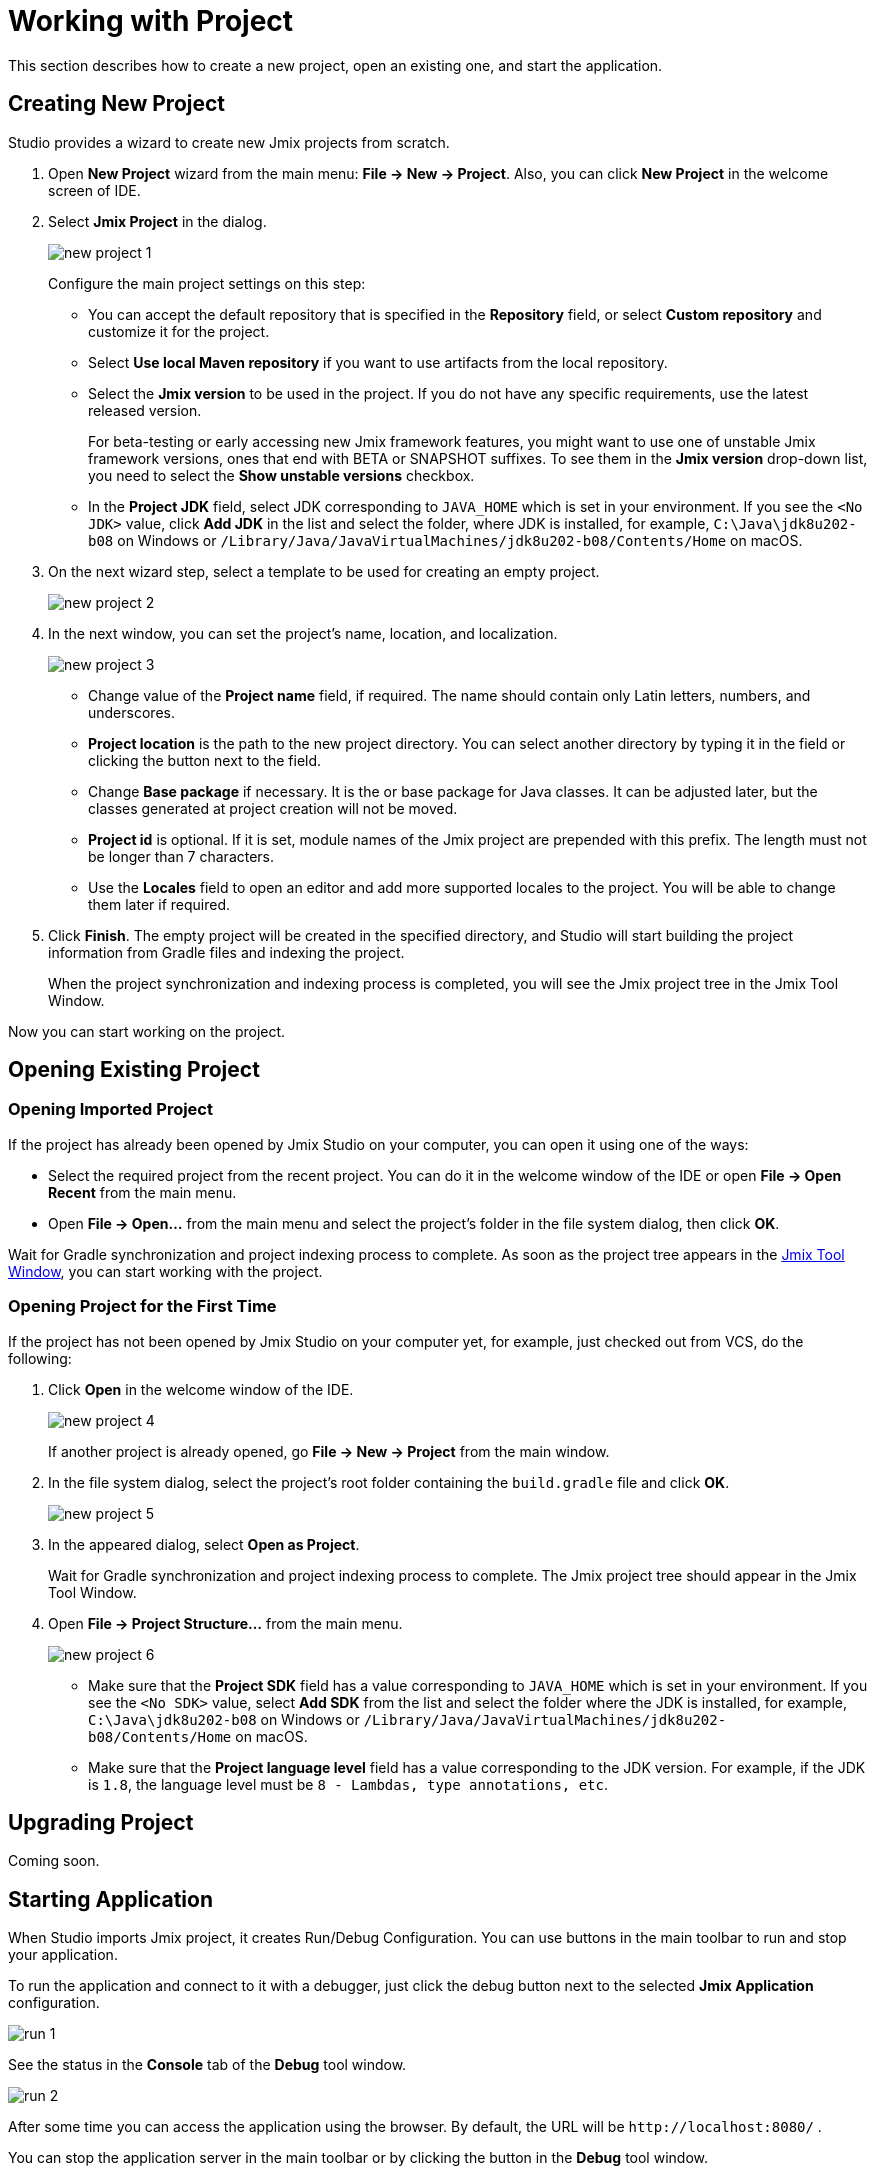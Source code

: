 = Working with Project

This section describes how to create a new project, open an existing one, and start the application.

[[creating-new-project]]
== Creating New Project

Studio provides a wizard to create new Jmix projects from scratch. 

. Open *New Project* wizard from the main menu: *File -> New -> Project*. Also, you can click *New Project* in the welcome screen of IDE.
. Select *Jmix Project* in the dialog.
+
image::new-project-1.png[align="center"]
+
Configure the main project settings on this step:

* You can accept the default repository that is specified in the *Repository* field, or select *Custom repository* and customize it for the project.
* Select *Use local Maven repository* if you want to use artifacts from the local repository.
* Select the *Jmix version* to be used in the project. If you do not have any specific requirements, use the latest released version.
+
For beta-testing or early accessing new Jmix framework features, you might want to use one of unstable Jmix framework versions, ones that end with BETA or SNAPSHOT suffixes. To see them in the *Jmix version* drop-down list, you need to select the *Show unstable versions* checkbox.
+
* In the *Project JDK* field, select JDK corresponding to `JAVA_HOME` which is set in your environment. If you see the `<No JDK>` value, click *Add JDK* in the list and select the folder, where JDK is installed, for example, `C:\Java\jdk8u202-b08` on Windows or `/Library/Java/JavaVirtualMachines/jdk8u202-b08/Contents/Home` on macOS.
+
. On the next wizard step, select a template to be used for creating an empty project.
+
image::new-project-2.png[align="center"]
+
. In the next window, you can set the project's name, location, and localization.
+
image::new-project-3.png[align="center"]
+
* Change value of the *Project name* field, if required. The name should contain only Latin letters, numbers, and underscores.
* *Project location* is the path to the new project directory. You can select another directory by typing it in the field or clicking the  button next to the field.
* Change *Base package* if necessary. It is the or base package for Java classes. It can be adjusted later, but the classes generated at project creation will not be moved.
* *Project id* is optional. If it is set, module names of the Jmix project are prepended with this prefix. The length must not be longer than 7 characters.
* Use the *Locales* field to open an editor and add more supported locales to the project. You will be able to change them later if required.
. Click *Finish*. The empty project will be created in the specified directory, and Studio will start building the project information from Gradle files and indexing the project.
+
When the project synchronization and indexing process is completed, you will see the Jmix project tree in the Jmix Tool Window.

Now you can start working on the project.

[[opening-existing-project]]
== Opening Existing Project

=== Opening Imported Project

If the project has already been opened by Jmix Studio on your computer, you can open it using one of the ways:

* Select the required project from the recent project. You can do it in the welcome window of the IDE or open *File -> Open Recent* from the main menu.
* Open *File -> Open...* from the main menu and select the project’s folder in the file system dialog, then click *OK*.

Wait for Gradle synchronization and project indexing process to complete. As soon as the project tree appears in the xref:studio:tool-window.adoc[Jmix Tool Window], you can start working with the project.

=== Opening Project for the First Time

If the project has not been opened by Jmix Studio on your computer yet, for example, just checked out from VCS, do the following:

. Click *Open* in the welcome window of the IDE. 
+
image::new-project-4.png[aligen="center"]
+
If another project is already opened, go *File -> New -> Project* from the main window.
. In the file system dialog, select the project’s root folder containing the `build.gradle` file and click *OK*.
+
image::new-project-5.png[aligen="center"]
+
. In the appeared dialog, select *Open as Project*.
+
Wait for Gradle synchronization and project indexing process to complete. The Jmix project tree should appear in the Jmix Tool Window.
+
. Open *File -> Project Structure...* from the main menu.
+
image::new-project-6.png[aligen="center"]
+
--
* Make sure that the *Project SDK* field has a value corresponding to `JAVA_HOME` which is set in your environment. If you see the `<No SDK>` value, select *Add SDK* from the list and select the folder where the JDK is installed, for example, `C:\Java\jdk8u202-b08` on Windows or `/Library/Java/JavaVirtualMachines/jdk8u202-b08/Contents/Home` on macOS.
* Make sure that the *Project language level* field has a value corresponding to the JDK version. For example, if the JDK is `1.8`, the language level must be `8 - Lambdas, type annotations, etc`.
--

[[upgrading-project]]
== Upgrading Project

Coming soon.

== Starting Application

When Studio imports Jmix project, it creates Run/Debug Configuration. You can use buttons in the main toolbar to run and stop your application.

To run the application and connect to it with a debugger, just click the debug button next to the selected *Jmix Application* configuration.

image::run-1.png[align="center"]

See the status in the *Console* tab of the *Debug* tool window.

image::run-2.png[align="center"]

After some time you can access the application using the browser. By default, the URL will be `\http://localhost:8080/` .

You can stop the application server in the main toolbar or by clicking the button in the *Debug* tool window.

=== Run/Debug Configuration Settings

You can adjust settings of the embedded Tomcat server which is used by the Jmix Application Run/Debug configuration. 

You can open the settings dialog by clicking the Jmix Application element in the toolbar and choose *Edit Configurations…*​ in the context menu.

image::run-3.png[align="center"]

Also, you can open it from the main menu: *Run → Edit Configurations…​*.

The Run/Debug Configuration dialog appears. 

image::run-4.png[align="center"]

You might be interested in editing the following settings:

* *Arguments* – JVM options to be passed to the debug server. For example, specify `-Xmx1500m` to increase maximum allowed memory usage for the server.
* *Environment variables* – environment variables that should be available to the debug server process.

== Using Non-Default JDK

Both IntelliJ IDEA and Gradle by default use Java Development Kit (JDK) defined by the `JAVA_HOME` environment variable to assemble and run Java projects. In order to use the non-default JDK in your project without touching global system settings, you need to perform several steps.

Let’s consider that `JAVA_HOME` environment variable points to the JDK 8 and you want to use JDK 11 in your project.

You need to perform the following steps:

. Open *File → Project Structure...* from the main menu. 
. Select SDKs in the left menu. Press + button and select *Add JDK*.
+
image::jdk-1.png[align="center"]
+
. Select JDK 11 installation folder. Press *OK* to save changes.
. If you create a new Jmix project, "11" for the Project SDK field.
+
For existing projects open *File → Project Structure...* from the main menu and change the *Project -> Project SDK* value.
. Navigate to the project root folder and create `gradle.properties` file with the following text:
+
[source,properties]
----
# Path to JDK 11
org.gradle.java.home = C:/Java/jdk-11.0.5.10-hotspot
----
+
. Modify the `build.gradle` file located in the project root folder. Add the following statements:
+
[source,gradle]
----
group = '...'
version = '...'
sourceCompatibility = '11'
targetCompatibility = '11'
----
+
. In the Gradle tool window click *Reload All Gradle Projects* to refresh the Gradle project configuration.

When these changes are performed, the project is going to be compiled and run with JDK 11, without changing global system settings.
